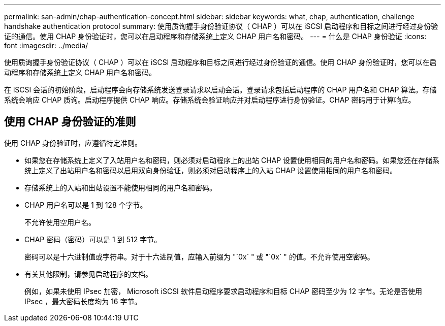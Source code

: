 ---
permalink: san-admin/chap-authentication-concept.html 
sidebar: sidebar 
keywords: what, chap, authentication, challenge handshake authentication protocol 
summary: 使用质询握手身份验证协议（ CHAP ）可以在 iSCSI 启动程序和目标之间进行经过身份验证的通信。使用 CHAP 身份验证时，您可以在启动程序和存储系统上定义 CHAP 用户名和密码。 
---
= 什么是 CHAP 身份验证
:icons: font
:imagesdir: ../media/


[role="lead"]
使用质询握手身份验证协议（ CHAP ）可以在 iSCSI 启动程序和目标之间进行经过身份验证的通信。使用 CHAP 身份验证时，您可以在启动程序和存储系统上定义 CHAP 用户名和密码。

在 iSCSI 会话的初始阶段，启动程序会向存储系统发送登录请求以启动会话。登录请求包括启动程序的 CHAP 用户名和 CHAP 算法。存储系统会响应 CHAP 质询。启动程序提供 CHAP 响应。存储系统会验证响应并对启动程序进行身份验证。CHAP 密码用于计算响应。



== 使用 CHAP 身份验证的准则

使用 CHAP 身份验证时，应遵循特定准则。

* 如果您在存储系统上定义了入站用户名和密码，则必须对启动程序上的出站 CHAP 设置使用相同的用户名和密码。如果您还在存储系统上定义了出站用户名和密码以启用双向身份验证，则必须对启动程序上的入站 CHAP 设置使用相同的用户名和密码。
* 存储系统上的入站和出站设置不能使用相同的用户名和密码。
* CHAP 用户名可以是 1 到 128 个字节。
+
不允许使用空用户名。

* CHAP 密码（密码）可以是 1 到 512 字节。
+
密码可以是十六进制值或字符串。对于十六进制值，应输入前缀为 "`0x` " 或 "`0x` " 的值。不允许使用空密码。

* 有关其他限制，请参见启动程序的文档。
+
例如，如果未使用 IPsec 加密， Microsoft iSCSI 软件启动程序要求启动程序和目标 CHAP 密码至少为 12 字节。无论是否使用 IPsec ，最大密码长度均为 16 字节。


